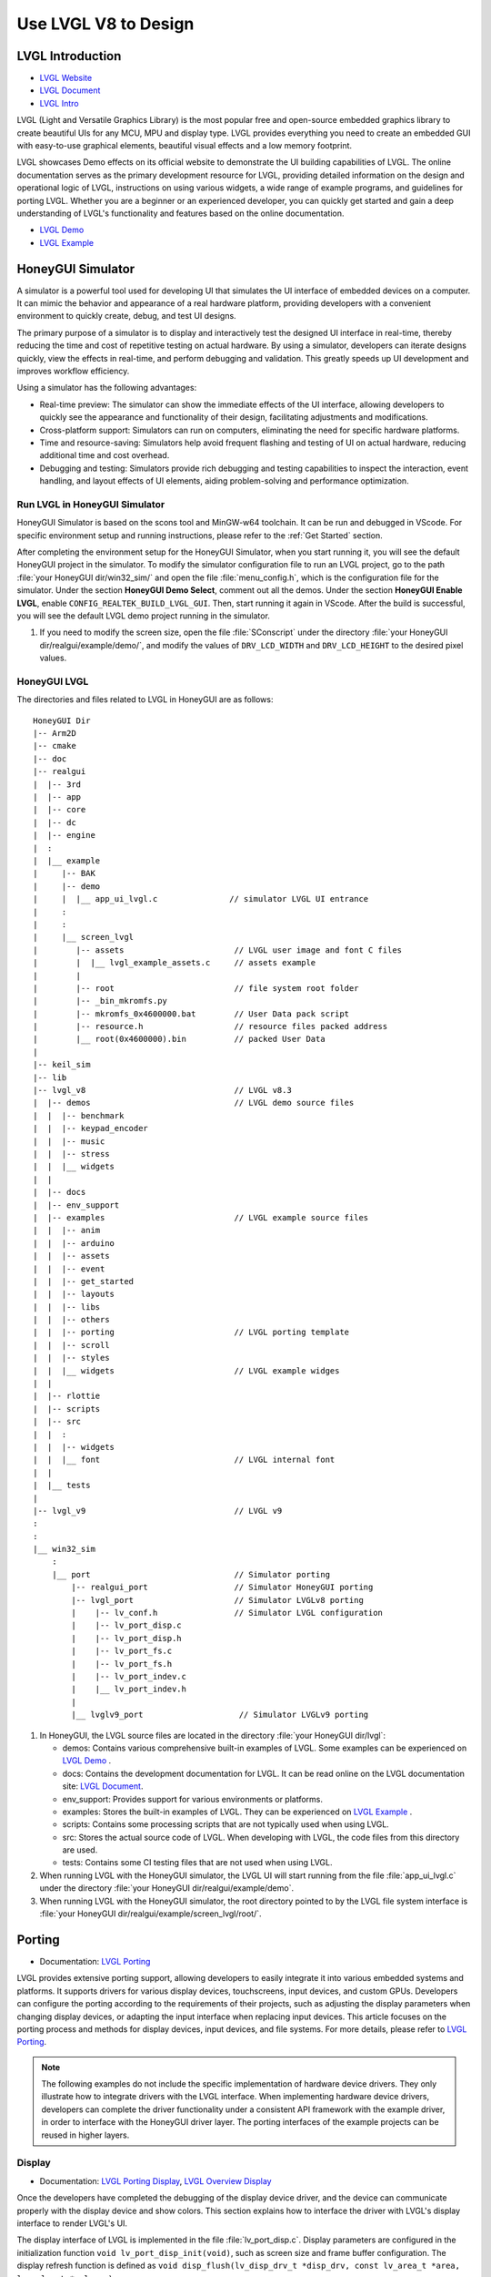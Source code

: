 ===============================
Use LVGL V8 to Design
===============================

LVGL Introduction
==========================
- `LVGL Website <https://lvgl.io/>`_
- `LVGL Document <https://docs.lvgl.io/8.3/intro/index.html>`_
- `LVGL Intro <https://docs.lvgl.io/8.3/intro/index.html>`_

LVGL (Light and Versatile Graphics Library) is the most popular free and open-source embedded graphics library to create beautiful UIs for any MCU, MPU and display type. LVGL  provides everything you need to create an embedded GUI with easy-to-use graphical elements, beautiful visual effects and a low memory footprint.

LVGL showcases Demo effects on its official website to demonstrate the UI building capabilities of LVGL. The online documentation serves as the primary development resource for LVGL, providing detailed information on the design and operational logic of LVGL, instructions on using various widgets, a wide range of example programs, and guidelines for porting LVGL. Whether you are a beginner or an experienced developer, you can quickly get started and gain a deep understanding of LVGL's functionality and features based on the online documentation.

- `LVGL Demo <https://lvgl.io/demos>`_
- `LVGL Example <https://docs.lvgl.io/8.3/examples.html>`_





HoneyGUI Simulator
==========================

A simulator is a powerful tool used for developing UI that simulates the UI interface of embedded devices on a computer. It can mimic the behavior and appearance of a real hardware platform, providing developers with a convenient environment to quickly create, debug, and test UI designs.

The primary purpose of a simulator is to display and interactively test the designed UI interface in real-time, thereby reducing the time and cost of repetitive testing on actual hardware. By using a simulator, developers can iterate designs quickly, view the effects in real-time, and perform debugging and validation. This greatly speeds up UI development and improves workflow efficiency.

Using a simulator has the following advantages:

- Real-time preview: The simulator can show the immediate effects of the UI interface, allowing developers to quickly see the appearance and functionality of their design, facilitating adjustments and modifications.

- Cross-platform support: Simulators can run on computers, eliminating the need for specific hardware platforms.

- Time and resource-saving: Simulators help avoid frequent flashing and testing of UI on actual hardware, reducing additional time and cost overhead.

- Debugging and testing: Simulators provide rich debugging and testing capabilities to inspect the interaction, event handling, and layout effects of UI elements, aiding problem-solving and performance optimization.


Run LVGL in HoneyGUI Simulator
--------------------------------
HoneyGUI Simulator is based on the scons tool and MinGW-w64 toolchain. It can be run and debugged in VScode. For specific environment setup and running instructions, please refer to the :ref:`Get Started` section.

After completing the environment setup for the HoneyGUI Simulator, when you start running it, you will see the default HoneyGUI project in the simulator. To modify the simulator configuration file to run an LVGL project, go to the path :file:`your HoneyGUI dir/win32_sim/` and open the file :file:`menu_config.h`, which is the configuration file for the simulator. Under the section **HoneyGUI Demo Select**, comment out all the demos. Under the section **HoneyGUI Enable LVGL**, enable ``CONFIG_REALTEK_BUILD_LVGL_GUI``. Then, start running it again in VScode. After the build is successful, you will see the default LVGL demo project running in the simulator.

.. image:: https://foruda.gitee.com/images/1729750006337280334/445a33a3_9218678.png
   :align: center
   :width: 800

1. If you need to modify the screen size, open the file :file:`SConscript` under the directory :file:`your HoneyGUI dir/realgui/example/demo/`, and modify the values of ``DRV_LCD_WIDTH`` and ``DRV_LCD_HEIGHT`` to the desired pixel values.

.. image:: https://foruda.gitee.com/images/1727161740835693997/89fd9c57_9218678.png
   :align: center
   :width: 400


HoneyGUI LVGL 
----------------
The directories and files related to LVGL in HoneyGUI are as follows:

::

    HoneyGUI Dir
    |-- Arm2D
    |-- cmake
    |-- doc
    |-- realgui
    |  |-- 3rd
    |  |-- app
    |  |-- core
    |  |-- dc
    |  |-- engine
    |  :
    |  |__ example
    |     |-- BAK
    |     |-- demo
    |     |  |__ app_ui_lvgl.c               // simulator LVGL UI entrance
    |     :
    |     :
    |     |__ screen_lvgl    
    |        |-- assets                       // LVGL user image and font C files    
    |        |  |__ lvgl_example_assets.c     // assets example                
    |        |
    |        |-- root                         // file system root folder
    |        |-- _bin_mkromfs.py
    |        |-- mkromfs_0x4600000.bat        // User Data pack script
    |        |-- resource.h                   // resource files packed address
    |        |__ root(0x4600000).bin          // packed User Data
    |
    |-- keil_sim
    |-- lib
    |-- lvgl_v8                               // LVGL v8.3
    |  |-- demos                              // LVGL demo source files
    |  |  |-- benchmark
    |  |  |-- keypad_encoder
    |  |  |-- music
    |  |  |-- stress
    |  |  |__ widgets
    |  |
    |  |-- docs
    |  |-- env_support
    |  |-- examples                           // LVGL example source files
    |  |  |-- anim
    |  |  |-- arduino
    |  |  |-- assets
    |  |  |-- event
    |  |  |-- get_started
    |  |  |-- layouts
    |  |  |-- libs
    |  |  |-- others
    |  |  |-- porting                         // LVGL porting template
    |  |  |-- scroll
    |  |  |-- styles
    |  |  |__ widgets                         // LVGL example widges 
    |  |
    |  |-- rlottie
    |  |-- scripts
    |  |-- src
    |  |  :
    |  |  |-- widgets 
    |  |  |__ font                            // LVGL internal font
    |  |
    |  |__ tests
    |
    |-- lvgl_v9                               // LVGL v9
    :
    :
    |__ win32_sim
        :
        |__ port                              // Simulator porting
            |-- realgui_port                  // Simulator HoneyGUI porting
            |-- lvgl_port                     // Simulator LVGLv8 porting 
            |    |-- lv_conf.h                // Simulator LVGL configuration
            |    |-- lv_port_disp.c                  
            |    |-- lv_port_disp.h
            |    |-- lv_port_fs.c
            |    |-- lv_port_fs.h
            |    |-- lv_port_indev.c
            |    |__ lv_port_indev.h                      
            |
            |__ lvglv9_port                    // Simulator LVGLv9 porting 




1. In HoneyGUI, the LVGL source files are located in the directory :file:`your HoneyGUI dir/lvgl`:

   - demos: Contains various comprehensive built-in examples of LVGL. Some examples can be experienced on  `LVGL Demo <https://lvgl.io/demos>`_ .

   - docs: Contains the development documentation for LVGL. It can be read online on the LVGL documentation site: `LVGL Document <https://docs.lvgl.io/8.3/intro/index.html>`_.

   - env_support: Provides support for various environments or platforms.

   - examples: Stores the built-in examples of LVGL. They can be experienced on `LVGL Example <https://docs.lvgl.io/8.3/examples.html>`_ .

   - scripts: Contains some processing scripts that are not typically used when using LVGL.

   - src: Stores the actual source code of LVGL. When developing with LVGL, the code files from this directory are used.

   - tests: Contains some CI testing files that are not used when using LVGL.

2. When running LVGL with the HoneyGUI simulator, the LVGL UI will start running from the file :file:`app_ui_lvgl.c` under the directory :file:`your HoneyGUI dir/realgui/example/demo`.

3. When running LVGL with the HoneyGUI simulator, the root directory pointed to by the LVGL file system interface is :file:`your HoneyGUI dir/realgui/example/screen_lvgl/root/`.


Porting
==========================
- Documentation: `LVGL Porting <https://docs.lvgl.io/8.3/porting/index.html>`_

LVGL provides extensive porting support, allowing developers to easily integrate it into various embedded systems and platforms. It supports drivers for various display devices, touchscreens, input devices, and custom GPUs. Developers can configure the porting according to the requirements of their projects, such as adjusting the display parameters when changing display devices, or adapting the input interface when replacing input devices. This article focuses on the porting process and methods for display devices, input devices, and file systems. For more details, please refer to `LVGL Porting <https://docs.lvgl.io/8.3/porting/index.html>`_.

.. note:: 
    The following examples do not include the specific implementation of hardware device drivers. They only illustrate how to integrate drivers with the LVGL interface. When implementing hardware device drivers, developers can complete the driver functionality under a consistent API framework with the example driver, in order to interface with the HoneyGUI driver layer. The porting interfaces of the example projects can be reused in higher layers.

Display
----------------
- Documentation:  `LVGL Porting Display <https://docs.lvgl.io/8.3/porting/display.html>`_, `LVGL Overview Display <https://docs.lvgl.io/8.3/overview/display.html>`_

Once the developers have completed the debugging of the display device driver, and the device can communicate properly with the display device and show colors. This section explains how to interface the driver with LVGL's display interface to render LVGL's UI.

The display interface of LVGL is implemented in the file :file:`lv_port_disp.c`. Display parameters are configured in the initialization function ``void lv_port_disp_init(void)``, such as screen size and frame buffer configuration. The display refresh function is defined as ``void disp_flush(lv_disp_drv_t *disp_drv, const lv_area_t *area, lv_color_t *color_p)``.

The file :file:`lv_port_disp.c` has been configured with different rendering and screen-pushing methods for reference. Configure ``DISPLAY_FLUSH_TYPE`` to switch modes, where ``RAMLESS_XXX`` is suitable for display ICs without RAM, ``RAM_XXX`` is suitable for display ICs with RAM, ``XXX_FULL_SCREEN_XXX`` indicates pushing the entire screen each time, and ``XXX_TWO_SEC`` indicates rendering only the changed display content, with the unit being the size of two buffers. The pixel height of the buffer is defined by ``SECTION_HEIGHT``.

For detailed display device porting methods and considerations, please refer to the documentation `LVGL Porting Display <https://docs.lvgl.io/8.3/porting/display.html>`_. The following code snippet demonstrates porting a display IC without RAM:

- When using a display IC without RAM, a frame buffer that covers the entire screen size needs to be allocated. Therefore, two frame buffers with a size equal to the screen size are allocated on the PSRAM for display. The macro definitions for display parameters are defined in the file :file:`lv_conf.h`.
- If the display IC used has RAM, the size of the frame buffer does not need to be the same as the screen size. Due to different screen update methods, the ``LVGL_USE_EDPI`` in :file:`lv_port_disp.c` needs to be configured as not enabled (0) to switch the ``disp_flush`` function for screen update adaptation.

.. code-block:: c

    // flush func 1
    #define RAMLESS_TWO_FULL_SCREEN         0  // double buffer, full refresh

    // flush func 2
    #define RAM_TWO_FULL_SCREEN_NO_SEC      1  // double buffer, full refresh
    #define RAM_ONE_FULL_SCREEN_TWO_SEC     2  // two buffer
    #define RAM_DIRECT_TWO_SEC              3  // two buffer


    // two buffer: section height
    #define SECTION_HEIGHT                  40


    #define DISPLAY_FLUSH_TYPE              RAMLESS_TWO_FULL_SCREEN

    #if (DISPLAY_FLUSH_TYPE == RAMLESS_TWO_FULL_SCREEN)
    #define LVGL_USE_EDPI       1
    #else
    #define LVGL_USE_EDPI       0
    #endif


    // frame buffer config 
    #define LV_PORT_BUF1        (uint32_t)0x08000000   // address in PSRAM
    #define LV_PORT_BUF2        (uint32_t)(0x08000000 + MY_DISP_HOR_RES * MY_DISP_VER_RES * LV_COLOR_DEPTH / 8)

    void lv_port_disp_init(void)
    {
        /*-------------------------
        * Initialize your display
        * -----------------------*/
        disp_init();

        /*-----------------------------------
        * Register the display in LVGL
        *----------------------------------*/

        static lv_disp_drv_t disp_drv;                  /*Descriptor of a display driver*/
        lv_disp_drv_init(&disp_drv);                    /*Basic initialization*/

        /*Set up the functions to access to your display*/

        /*Set the resolution of the display*/
        disp_drv.hor_res = MY_DISP_HOR_RES;
        disp_drv.ver_res = MY_DISP_VER_RES;

        /*Used to copy the buffer's content to the display*/
        disp_drv.flush_cb = disp_flush;

        /*-----------------------------
        * Create a buffer for drawing
        *----------------------------*/

        /**
        * LVGL requires a buffer where it internally draws the widgets.
        * Later this buffer will passed to your display driver's `flush_cb` to copy its content to your display.
        * The buffer has to be greater than 1 display row
        *
        * There are 3 buffering configurations:
        * 1. Create ONE buffer:
        *      LVGL will draw the display's content here and writes it to your display
        *
        * 2. Create TWO buffer:
        *      LVGL will draw the display's content to a buffer and writes it your display.
        *      You should use DMA to write the buffer's content to the display.
        *      It will enable LVGL to draw the next part of the screen to the other buffer while
        *      the data is being sent form the first buffer. It makes rendering and flushing parallel.
        *
        * 3. Double buffering
        *      Set 2 screens sized buffers and set disp_drv.full_refresh = 1.
        *      This way LVGL will always provide the whole rendered screen in `flush_cb`
        *      and you only need to change the frame buffer's address.
        */
    #if (DISPLAY_FLUSH_TYPE == RAMLESS_TWO_FULL_SCREEN || DISPLAY_FLUSH_TYPE == RAM_TWO_FULL_SCREEN_NO_SEC)
        static lv_disp_draw_buf_t draw_buf_dsc_3;
        lv_color_t *buf_3_1 = (lv_color_t *)LV_PORT_BUF1;           /*A screen sized buffer*/
        lv_color_t *buf_3_2 = (lv_color_t *)LV_PORT_BUF2;           /*Another screen sized buffer*/
        lv_disp_draw_buf_init(&draw_buf_dsc_3, buf_3_1, buf_3_2,
                            MY_DISP_VER_RES * MY_DISP_HOR_RES);   /*Initialize the display buffer*/

        /*Set a display buffer*/
        disp_drv.draw_buf = &draw_buf_dsc_3;

        /*Required for Example 3)*/
        disp_drv.full_refresh = 1;

    #elif (DISPLAY_FLUSH_TYPE == RAM_DIRECT_TWO_SEC || DISPLAY_FLUSH_TYPE == RAM_ONE_FULL_SCREEN_TWO_SEC)
    #if 1
        static uint8_t __attribute__((aligned(4))) disp_buff1[MY_DISP_HOR_RES * SECTION_HEIGHT *
                                                                            LV_COLOR_DEPTH / 8];
        static uint8_t __attribute__((aligned(4))) disp_buff2[MY_DISP_HOR_RES * SECTION_HEIGHT *
                                                                            LV_COLOR_DEPTH / 8];
    #else
        uint8_t *disp_buff1 = lv_mem_alloc(MY_DISP_HOR_RES * SECTION_HEIGHT * LV_COLOR_DEPTH / 8);
        uint8_t *disp_buff2 = lv_mem_alloc(MY_DISP_HOR_RES * SECTION_HEIGHT * LV_COLOR_DEPTH / 8);
    #endif
        static lv_disp_draw_buf_t draw_buf_dsc_2;
        lv_color_t *buf_2_1 = (lv_color_t *)disp_buff1;
        lv_color_t *buf_2_2 = (lv_color_t *)disp_buff2;

        if (!buf_2_1 || !buf_2_2)
        {
            DBG_DIRECT("LVGL frame buffer is NULL");
            while (1);
        }
        lv_disp_draw_buf_init(&draw_buf_dsc_2, buf_2_1, buf_2_2,
                            MY_DISP_HOR_RES * SECTION_HEIGHT);   /*Initialize the display buffer*/

        /*Set a display buffer*/
        disp_drv.draw_buf = &draw_buf_dsc_2;

        /*Required for Example 2)*/
        disp_drv.full_refresh = 0;

        // disp_drv.rounder_cb = rounder_cb;

    #endif

        /*Finally register the driver*/
        lv_disp_drv_register(&disp_drv);
    }



Input Device
-----------------------------

- Documentation: `LVGL Porting Input Devices <https://docs.lvgl.io/8.3/porting/indev.html>`_

Once the developers have completed the debugging of the input device driver, and the device can communicate properly with the input device. This section explains how to interface the driver with LVGL's input interface to interact with LVGL's UI.

The input interface of LVGL is implemented in the file :file:`lv_port_indev.c`. Input device parameters are configured in the initialization function ``void lv_port_indev_init(void)``, including selecting the device type, etc. The input data acquisition function is configured in the function pointer ``indev_drv.read_cb``, which depends on the type of input device and is integrated in :file:`lv_port_indev.c`.

For detailed input device porting methods and considerations, please refer to the documentation `LVGL Porting Input Devices <https://docs.lvgl.io/8.3/porting/indev.html>`_. The following code snippet demonstrates porting a touch IC:

- In the initialization function ``void lv_port_indev_init(void)``, select and register the corresponding type of input device. For example, for a touchpad device, select **Touchpad**.

- LVGL will retrieve the input data through the function pointer ``indev_drv.read_cb``. Developers need to provide the input data in the function it points to. For a touch screen device, it would be the function ``void touchpad_read(lv_indev_drv_t *indev_drv, lv_indev_data_t *data)``. For a touch screen input device, you only need to provide the coordinates of the touch point and the touch state.

.. code-block:: c

    void lv_port_indev_init(void)
    {
        /**
        * Here you will find example implementation of input devices supported by LittelvGL:
        *  - Touchpad
        *  - Mouse (with cursor support)
        *  - Keypad (supports GUI usage only with key)
        *  - Encoder (supports GUI usage only with: left, right, push)
        *  - Button (external buttons to press points on the screen)
        *
        *  The `..._read()` function are only examples.
        *  You should shape them according to your hardware
        */

        static lv_indev_drv_t indev_drv;

        /*------------------
        * Touchpad
        * -----------------*/

        /*Initialize your touchpad if you have*/
        touchpad_init();

        /*Register a touchpad input device*/
        lv_indev_drv_init(&indev_drv);
        indev_drv.type = LV_INDEV_TYPE_POINTER;
        indev_drv.read_cb = touchpad_read;
        indev_touchpad = lv_indev_drv_register(&indev_drv);
    }


    /*------------------
    * Touchpad
    * -----------------*/

    static uint16_t touch_x = 0;
    static uint16_t touch_y = 0;
    static bool touch_pressing = 0;


    /*Initialize your touchpad*/
    static void touchpad_init(void)
    {
        /*Your code comes here*/
    }

    /*Will be called by the library to read the touchpad*/
    static void touchpad_read(lv_indev_drv_t *indev_drv, lv_indev_data_t *data)
    {
        static lv_coord_t last_x = 0;
        static lv_coord_t last_y = 0;

        /* rt touch read port */
        if (drv_touch_read(&touch_x, &touch_y, &touch_pressing) == false)
        {
            return;
        }

        /*Save the pressed coordinates and the state*/
        if (touchpad_is_pressed())
        {
            touchpad_get_xy(&last_x, &last_y);
            data->state = LV_INDEV_STATE_PR;
        }
        else
        {
            data->state = LV_INDEV_STATE_REL;
        }

        /*Set the last pressed coordinates*/
        data->point.x = last_x;
        data->point.y = last_y;
    }
    /*Return true is the touchpad is pressed*/
    // static lv_coord_t touch_x;
    // static lv_coord_t touch_y;
    static bool touchpad_is_pressed(void)
    {
        /*Your code comes here*/
        return touch_pressing;

    }

    /*Get the x and y coordinates if the touchpad is pressed*/
    static void touchpad_get_xy(lv_coord_t *x, lv_coord_t *y)
    {
        /*Your code comes here*/
        (*x) = touch_x;
        (*y) = touch_y;
    }





File System
----------------------------
- Documentation: `LVGL Overview File System <https://docs.lvgl.io/8.3/overview/file-system.html>`_

Using a file system to manage storage media makes data more organized and easier to maintain. It can improve compatibility and cross-platform support for external storage devices. Through the file system interface, developers can easily manipulate file data, making it more flexible and efficient. Integrating the file system with LVGL allows resource data to be stored separately from project code, reducing compilation time, improving development efficiency, and enhancing the flexibility of UI design.

The file system interface of LVGL is implemented in the file :file:`lv_port_fs.c`. The file system is configured in the initialization function ``void lv_port_fs_init(void)``, which includes initializing the file system and mounting drive letters. Developers need to integrate the interfaces of various file system functions into the corresponding LVGL fs porting functions, ensuring that the input and output data formats are consistent with the interface definitions.

For detailed file system porting methods and considerations, please refer to the documentation `LVGL Overview File System <https://docs.lvgl.io/8.3/overview/file-system.html>`_. The following example demonstrates the porting of **ROMFS**. 

.. note::
  ROMFS is a read-only file system, thus it does not support file writing.


.. code-block:: c

    #include "romfs.h"

    /**********************
    *      MACROS
    **********************/
    #define ROMFS_ADDR 0x04600000
    /**********************
    *   GLOBAL FUNCTIONS
    **********************/

    void lv_port_fs_init(void)
    {
        /*----------------------------------------------------
        * Initialize your storage device and File System
        * -------------------------------------------------*/
        fs_init();

        /*---------------------------------------------------
        * Register the file system interface in LVGL
        *--------------------------------------------------*/

        /*Add a simple drive to open images*/
        static lv_fs_drv_t fs_drv;
        lv_fs_drv_init(&fs_drv);

        /*Set up fields...*/
        fs_drv.letter = 'F';
        fs_drv.open_cb = fs_open;
        fs_drv.close_cb = fs_close;
        fs_drv.read_cb = fs_read;
        fs_drv.write_cb = fs_write;
        fs_drv.seek_cb = fs_seek;
        fs_drv.tell_cb = fs_tell;

        fs_drv.dir_close_cb = fs_dir_close;
        fs_drv.dir_open_cb = fs_dir_open;
        fs_drv.dir_read_cb = fs_dir_read;

        lv_fs_drv_register(&fs_drv);
    }

    /**********************
    *   STATIC FUNCTIONS
    **********************/

    /*Initialize your Storage device and File system.*/
    static void fs_init(void)
    {
        /*E.g. for FatFS initialize the SD card and FatFS itself*/

        /*You code here*/
        romfs_mount((void *)ROMFS_ADDR);
    }

    /**
    * Open a file
    * @param drv       pointer to a driver where this function belongs
    * @param path      path to the file beginning with the driver letter (e.g. S:/folder/file.txt)
    * @param mode      read: FS_MODE_RD, write: FS_MODE_WR, both: FS_MODE_RD | FS_MODE_WR
    * @return          a file descriptor or NULL on error
    */
    static void *fs_open(lv_fs_drv_t *drv, const char *path, lv_fs_mode_t mode)
    {
        lv_fs_res_t res = LV_FS_RES_NOT_IMP;

        void *f = NULL;

        if (mode == LV_FS_MODE_WR)
        {
            /*Open a file for write*/
            f = NULL;         /*Add your code here*/
        }
        else if (mode == LV_FS_MODE_RD)
        {
            /*Open a file for read*/
            const char *filePath = path;
            f = (void *)open(filePath, O_RDONLY);        /*Add your code here*/
        }
        else if (mode == (LV_FS_MODE_WR | LV_FS_MODE_RD))
        {
            /*Open a file for read and write*/
            f = NULL;         /*Add your code here*/
        }

        return f;
    }

    /**
    * Close an opened file
    * @param drv       pointer to a driver where this function belongs
    * @param file_p    pointer to a file_t variable. (opened with fs_open)
    * @return          LV_FS_RES_OK: no error or  any error from @lv_fs_res_t enum
    */
    static lv_fs_res_t fs_close(lv_fs_drv_t *drv, void *file_p)
    {
        lv_fs_res_t res = LV_FS_RES_NOT_IMP;

        /*Add your code here*/
        res = close((int)file_p);
        return res;
    }

    /**
    * Read data from an opened file
    * @param drv       pointer to a driver where this function belongs
    * @param file_p    pointer to a file_t variable.
    * @param buf       pointer to a memory block where to store the read data
    * @param btr       number of Bytes To Read
    * @param br        the real number of read bytes (Byte Read)
    * @return          LV_FS_RES_OK: no error or  any error from @lv_fs_res_t enum
    */
    static lv_fs_res_t fs_read(lv_fs_drv_t *drv, void *file_p, void *buf, uint32_t btr, uint32_t *br)
    {
        lv_fs_res_t res = LV_FS_RES_OK;

        /*Add your code here*/
        *br = read((int)file_p, buf, btr);
        return res;
    }



ROMFS File System Image
~~~~~~~~~~~~~~~~~~~~~~~~~

HoneyGUI provides support for packaging `ROMFS` file system images:

1. The working directory is :file:`your HoneyGUI dir/realgui/example/screen_lvgl/`. The packaging process requires Python environment support. The external file resources used in the project need to be packaged as a file system image and downloaded as :guilabel:`User Data`.

2. Open the working directory and place the files to be packaged in the :file:`root/` folder. Double-click the :file:`mkromfs_0x4600000.bat` script to generate the file system image :file:`root(0x4600000).bin` and the resource mapping address :file:`resource.h`. The default :guilabel:`base address` of the files is `0x4600000`. :file:`resource.h` records the mapping address of the packaged files. Since `ROMFS` supports direct access using physical addresses, developers can access the resource files directly through the mapping address.

3. Use the :guilabel:`User Data` feature of the MP Tool to download and burn the file system image to flash. The burn address should match the :guilabel:`base address`. If you need to modify the :guilabel:`base address`, you can modify the **'--addr <number>'** parameter in the :file:`mkromfs_0x4600000.bat` script. For example, the following example changes the :guilabel:`base address` from `0x4600000` to `0x4000000`.

.. code-block:: console

    # before - base address: 0x4600000, image: root(0x4600000).bin
    python _bin_mkromfs.py --binary --addr 0x4600000 root root(0x4600000).bin


    # after  - base address: 0x4000000, image: root(0x4000000).bin
    python _bin_mkromfs.py --binary --addr 0x4000000 root root(0x4000000).bin


.. note::
    1. This packaging tool is only applicable for creating filesystem images of ROMFS.
    2. The packaging process is not a simple concatenation of files; it also records the directory information and file details of the filesystem.



LittleFS File System Image
~~~~~~~~~~~~~~~~~~~~~~~~~~~~

The LittleFS file system supports read and write operations and features power-loss protection. HoneyGUI provides packaging support for LittleFS file system images:

1. The working directory is :file:`your HoneyGUI dir/realgui/example/screen_lvgl/root_lfs`. External file resources used by the project will be packaged into a file system image and ultimately downloaded as :guilabel:`User Data`.
2. Open the working directory and place the files you need to package under the :file:`root/` folder. Double-click the script :file:`mklittlefs_img.bat` to generate the file system image :file:`root.bin`.
3. Use the :guilabel:`User Data` function in MP Tool to download and write the file system image to flash. To change the size of the file system, modify the **'-s <number>'** parameter in the script :file:`mklittlefs_img.bat`. When using interfaces from :file:`rtk_fs.c` for file operations, ensure that ``RTK_FS_MNT_ADDR`` matches the write address, and ``MAX_LFS_SIZE`` matches the file system size.
4. If you need to unpack a file system image, double-click the script :file:`unpack_littlefs_img.bat` to unpack :file:`root.bin` into the :file:`root_up/` folder.


.. code-block:: console

    # pack image:
    # -c <pack_dir>,  --create <pack_dir>
    # create littlefs image from a directory
    #
    # -b <number>,  --block <number>
    # fs block size, in bytes
    #
    # -p <number>,  --page <number>
    # fs page size, in bytes
    # 
    # -s <number>,  --size <number>
    # fs image size, in bytes

    mklittlefs.exe -c root/  root.bin  -b 4096  -s 512000 -p 16


    # unpack image:
    # -l,  --list
    # list files in littlefs image
    #
    # -u <dest_dir>,  --unpack <dest_dir>
    # unpack littlefs image to a directory

    mklittlefs.exe root.bin  -l
    mklittlefs.exe root.bin  -u root_up/

.. note::
    1. This packaging tool is only applicable for creating filesystem images of LittleFS.



LVGL Benchmark
==========================

LVGL Benchmark is a performance testing tool designed to evaluate the graphical display performance of the LVGL library in various hardware and software environments. By running the Benchmark, users can obtain data on frame rate, rendering speed, and memory usage, helping to optimize display configurations and debug performance issues. The Benchmark includes various test scenarios such as graphical drawing, animations, and text rendering, each simulating common operations in real applications. Users can use these tests to compare the performance of different configurations and platforms, enabling targeted optimization adjustments.
The official documentation for the LVGL benchmark test is located at :file:`your HoneyGUI dir/lvgl/demos/benchmark/README.md`.

Benchmark for Reference
-----------------------------

.. csv-table:: Benchmark Result
  :header: Chip Model, CPU CLK, Accelerator, Display Size, Buffering Configurations, Result
  :align: center
  
  RTL8762E, 40MHz, SW, 240*280, Double buffing, Weighted FPS:15; Opa. speed: 100%
  RTL8762E, 40MHz, SW, 80*160,  Double buffing, Weighted FPS:34; Opa. speed: 95%
  RTL8762D, 90MHz, SW, 240*280, Double buffing, Weighted FPS:161; Opa. speed: 77%
  RTL8762D, 90MHz, SW, 80*160, Double buffing, Weighted FPS:337; Opa. speed: 95%
  RTL8772G, 125MHz, PPE1.0, 480*480, Two buffer, Weighted FPS:20; Opa. speed: 100%
  RTL8772G, 125MHz, PPE1.0, 240*280, Double buffing, Weighted FPS:721; Opa. speed: 77%
  RTL8773E, 100MHz, PPE2.0, 390*450, Double buffing, Weighted FPS:159; Opa. speed: 86%

.. csv-table:: Render acceleration on different platforms
  :header: Chip Model, CPU CLK, Hardware Accelerator, Image Rendering, Image Transparency, Image Scaling, Image Rotation, Rounded Rectangle, Rectangle Filling, RLE Decoding, Characters, Lines
  :align: center
  
  RTL8772G, 125MHz, PPE1.0, HW, HW, HW, SW, SW+HW, HW, HW, SW, SW
  RTL8773E, 100MHz, PPE2.0, HW, HW, HW, HW, SW+HW, HW, HW, SW, SW




.. note::
  1. Effects involving LVGL Mask require SW processing.
  2. RTL8772G supports the Helium hardware accelerator.



Start with Demo
==========================
- `LVGL Demo <https://lvgl.io/demos>`_
- `LVGL Example <https://docs.lvgl.io/8.3/examples.html>`_

It is recommended for developers to read and understand the `LVGL Overview <https://docs.lvgl.io/8.3/overview/index.html>`_ and `LVGL Widgets - Base Object <https://docs.lvgl.io/8.3/widgets/obj.html>`_ sections before starting development. This will help them grasp the design concepts and logic of LVGL.

LVGL provides a rich set of demos and examples to help developers understand and familiarize themselves with the usage of various widgets and features.

- The `LVGL Demo <https://lvgl.io/demos>`_ showcases comprehensive demos with their source code stored in the directory :file:`your HoneyGUI dir/lvgl/src/demo`. Developers can directly invoke the corresponding ``lv_demo_xxx()`` function to explore and understand them.

- The online documentation `LVGL Example <https://docs.lvgl.io/8.3/examples.html>`_ demonstrates the running effects of various examples, with their source code stored in the directory :file:`your HoneyGUI dir/lvgl/src/example`. Developers can directly call the corresponding ``lv_example_xxx()`` function to familiarize themselves with widgets and understand their features.

Resource Converter
==========================
To use images and fonts in LVGL, they need to be converted to formats that LVGL can recognize using specific tools. LVGL supports converting resources to C array format and bin binary file format. 

In the C array format, the resources will be included in the compilation process. They will be compiled every time the program logic changes, and the size of the resources will be included in the APP image. 

In the bin binary file format, the resources are not included in the compilation. They are stored separately and require a file system or other means to access them. An example :file:`lvgl_example_assets.c` is provided in the path :file:`your HoneyGUI dir/realgui/example/screen_lvgl/assets/` to demonstrate how to configure resources of different formats for the widgets.

Image Converter
-----------------------------


LVGL Image Converter
~~~~~~~~~~~~~~~~~~~~~~~

- Online conversion tool: `LVGL Image Converter <https://lvgl.io/tools/imageconverter>`_
- Documentation: `LVGL Overview Images <https://docs.lvgl.io/8.3/overview/image.html>`_

Please refer to the following steps for usage in `LVGL Overview Images - Online Converter <https://docs.lvgl.io/8.3/overview/image.html#online-converter>`_:

1. Select the LVGL version.
2. Choose the image file.
3. Select the color format for the output file. 

   For color format details, please refer to  `LVGL Overview Images - Color Format <https://docs.lvgl.io/8.3/overview/image.html#color-formats>`_.
4. Choose the type of output image (C array/binary file).
5. Click :guilabel:`Convert` to obtain the output file.


The `LVGL Overview Images <https://docs.lvgl.io/8.3/overview/image.html>`_ document provides detailed instructions on how to use image resources and the image conversion tool in LVGL, along with simple usage examples. To automatically build image resources generated as C arrays, place them under the directory :file:`your HoneyGUI dir/realgui/example/screen_lvgl/assets/` directory.

It's worth mentioning that when using the bin file as an image resource, the data in the bin file follows the format of ``4 Byte header + data``. The ``lv_img_header_t`` contains information such as ``color format``, ``width``, and ``height``. To construct a complete ``lv_img_dsc_t`` to describe the image, you can calculate the ``data_size`` using the information from the `:`lv_img_header_t``.

.. code-block:: c

    typedef struct {

        uint32_t cf : 5;          /*Color format: See `lv_img_color_format_t`*/
        uint32_t always_zero : 3; /*It the upper bits of the first byte. Always zero to look like a
                                    non-printable character*/

        uint32_t reserved : 2; /*Reserved to be used later*/

        uint32_t w : 11; /*Width of the image map*/
        uint32_t h : 11; /*Height of the image map*/
    } lv_img_header_t;

    /** Image header it is compatible with
    * the result from image converter utility*/
    typedef struct {
        lv_img_header_t header; /**< A header describing the basics of the image*/
        uint32_t data_size;     /**< Size of the image in bytes*/
        const uint8_t * data;   /**< Pointer to the data of the image*/
    } lv_img_dsc_t;


HoneyGUI Image Convert Tool
~~~~~~~~~~~~~~~~~~~~~~~~~~~~~~~~~
- Download link for the conversion tool: `HoneyGUI Image Convert Tool <https://docs.realmcu.com/HoneyGUI/cn/latest/tool/index.html>`_
- Documentation: `HoneyGUI Image Convert Tool - Doc <https://docs.realmcu.com/HoneyGUI/cn/latest/tool/Resource/image.html>`_

When further compression of image resource space is needed, the HoneyGUI Image Convert Tool supports compressing and converting images. The IC supports both software and hardware decoding. The HoneyGUI Image Convert Tool uses RLE (Run-length Encoding) compression, a simple lossless algorithm that reduces storage space by encoding consecutive repeated pixel values and the number of repetitions. It has low computational complexity and high compression rates, making it ideal for compressing GUI resources.

Compressing Images
^^^^^^^^^^^^^^^^^^^^^^
Users can utilize the HoneyGUI Image Convert Tool to convert image resources into RLE-compressed binary file format. For detailed usage steps, please refer to  `HoneyGUI Image Converter - Doc <https://docs.realmcu.com/HoneyGUI/cn/latest/tool/Resource/image.html>`_:

1. Select the image file to be compressed (supports PNG, JPEG, etc.)
2. Configure the image conversion parameters: enable :guilabel:`Compress`, choose :guilabel:`Compress Mode` as :guilabel:`RLE`, enable :guilabel:`Color Head`, and select :guilabel:`Color Space` as needed
3. Click to :guilabel:`Convert` and generate a compressed binary file

Importing into LVGL
^^^^^^^^^^^^^^^^^^^^^^^^^^

The binary files generated by the HoneyGUI Image Convert Tool can be imported into LVGL for use:

1. If importing as a file

 **Note**: Modify the file extension to **.rle**, then place it into the file system at :file:`your HoneyGUI dir/realgui/example/screen_lvgl/root`

   .. code-block:: c

    // file: lvgl_example_assets.c
    void load_img_rle_file(void)
    {
        lv_obj_t *icon = lv_img_create(lv_scr_act());
        lv_img_set_src(icon, "F:/logo_lvgl.rle");
        lv_obj_set_pos(icon, 0, 0);
    }


 **Note**: When using RLE + ROMFS, the decoder will directly retrieve images from the file system, i.e. FLASH, without additional caching. For situations that require caching processing, please read file from filesystem to memory, and use it as a array.

2. If imported as a C array format

 - a. Open the LVGL image conversion tool and upload the compressed file to be converted, please refer to `LVGL Image Converter`_.

 - b. In the :guilabel:`Color format` option, be sure to select **CF_RAW**

 - c. Export the converted image file as a C file, for example, :file:`logo_lvgl_rle.c`

  **Note1: The storage path of the converted file:** Place the converted C file in the following reference path: :file:`your HoneyGUI dir/realgui/example/screen_lvgl/assets` 

  **Note2: Modify the color format (cf) in the image descriptor:** The exported C file, for example :file:`logo_lvgl_rle.c`, needs to be modified to ensure ``LV_IMG_CF_RAW``:
    
    .. code-block:: c

        // file:logo_lvgl_rle.c
        const lv_img_dsc_t logo_lvgl_rle = {
            .header.cf = LV_IMG_CF_RAW,
            .header.always_zero = 0,
            .header.reserved = 0,
            .header.w = 0,
            .header.h = 0,
            .data_size = 1889,
            .data = logo_lvgl_rle_map,
        };


 - d. Include the generated C file in your project and create the image object:

    .. code-block:: c

        // file:lvgl_example_assets.c
        void load_img_rle_c_file(void)
        {
            LV_IMG_DECLARE(logo_lvgl_rle);
            lv_obj_t *icon = lv_img_create(lv_scr_act());
            lv_img_set_src(icon, &logo_lvgl_rle);
            lv_obj_set_pos(icon, 0, 0);
        }


3. If importing as a file, accessing image resources using file addresses

 - a. Construct the LVGL image header ``lv_img_dsc_t``, for example:

    .. code-block:: c

        // file: lvgl_example_assets.c
        #include "resource.h" 

        const lv_img_dsc_t lvgl_test_img_rle = {
            .header.cf = LV_IMG_CF_RAW, 
            .header.always_zero = 0,
            .header.reserved = 0,
            .header.w = 0,
            .header.h = 0,
            .data_size = 0,
            .data = LOGO_LVGL_RLE,
        };


 **Note: Set the color format in the image descriptor to cf = LV_IMG_CF_RAW**
 
 - b. Access the image resources and create the widget:

    .. code-block:: c

        // file: lvgl_example_assets.c
        void load_img_rle_dataAddr_file(void)
        {
            lv_obj_t *icon = lv_img_create(lv_scr_act());
            lv_img_set_src(icon, &lvgl_test_img_rle);
            lv_obj_set_pos(icon, 0, 0);
        }


Enabling RLE Decoder in LVGL
^^^^^^^^^^^^^^^^^^^^^^^^^^^^^^^
To decode RLE compressed image resources in LVGL, you need to enable the RLE decoder and allocate cache space for it.

1. Enable the RLE decoder: in the configuration file :file:`lv_conf.h`, locate the ``LV_USE_RTK_IDU`` macro definition and  set it to enable (1)

2. Allocate decoding cache: Configure the following parameters in the :file:`lv_conf.h` file:

- ``LV_SSRAM_START``: The starting address of the cache

- ``LV_SSRAM_SIZE``: Cache space size, ensuring that this size is sufficient to accommodate the decoding data of the largest entire image used


.. code-block:: c

    // file: lv_conf.h

    /*RTK_IDU decoder library*/
    #define LV_USE_RTK_IDU 1

    #ifdef LV_USE_RTK_IDU
    #define LV_MEM_PSRAM_ADR    0x08000000
    #define LV_PSRAM_SIZE       (MY_DISP_HOR_RES * MY_DISP_VER_RES * 4)
    #define LV_PSRAM_START      (LV_MEM_PSRAM_ADR + 2 * MY_DISP_HOR_RES * MY_DISP_VER_RES * LV_COLOR_DEPTH / 8)
    #ifndef LV_MEM_ADR
    #define LV_MEM_ADR LV_PSRAM_START
    #endif
    #endif


.. note::
   When using the RLE decoder along with ROMFS, the decoder will directly obtain images from the file system, i.e., FLASH, without additional caching.

Font Converter
---------------------
- Online conversion tool: `LVGL Font Converter <https://lvgl.io/tools/fontconverter>`_
- Documentation: `LVGL Overview Fonts <https://docs.lvgl.io/8.3/overview/font.html>`_

Please refer to the following steps for usage in `LVGL Overview Font - Add a New Font <https://docs.lvgl.io/8.3/overview/font.html#add-a-new-font>`_ :

1. Set the name of the output font.
2. Set the height of the font in pixels.
3. Set the bpp (bits per pixel) of the font. 
   
   It represents how many bits are used to describe each pixel. Higher values result in better anti-aliasing and smoother edges, but larger font file size.
4. Choose the type of output font (C array/bin file).
5. Select the font file (TTF/WOFF).
6. Set the Unicode range of characters to convert, or directly list the characters that need to be converted.

The `LVGL Overview Fonts <https://docs.lvgl.io/8.3/overview/font.html>`_ document provides detailed instructions on how to use font resources and the font conversion tool in LVGL, along with simple usage examples. In the example, ``lv_example_label_3()`` demonstrates how to configure a specific font for a label widget. To automatically build font resources generated as C arrays, place them under the directory :file:`your HoneyGUI dir/realgui/example/screen_lvgl/assets/` directory.

LVGL provides built-in fonts, which are saved as arrays in the directory :file:`your HoneyGUI dir/lvgl/src/font/`. Each font file specifies the included characters at the beginning of the file. The built-in fonts include a Chinese font, :file:`lv_font_simsun_16_cjk.c`, which is a CJK (Chinese, Japanese, and Korean) 16px font, but it is a single font size with a limited character set.

Development Resources
==========================

Online Doucument
------------------
- `LVGL Document <https://docs.lvgl.io/8.3/intro/index.html>`_

The `LVGL Document <https://docs.lvgl.io/8.3/intro/index.html>`_ provides comprehensive technical documentation and tutorials to help developers better understand and use the LVGL graphics library. The documentation includes the following:

- Overview and features: The documentation introduces the basic concepts and features of LVGL, including graphical objects, screen management, event handling, theme styles, and more. Users can read the documentation to understand the core functionality and advantages of LVGL.

- Application development guide: The documentation provides detailed application development guides, including how to initialize and configure LVGL, how to create and manage graphical objects, how to handle user input and events, and how to add themes and styles. These guides can help users quickly get started with LVGL and develop their own applications.

- API documentation: The documentation provides a comprehensive list of LVGL's API interfaces and functions, along with their parameters and usage. Users can consult the API documentation to understand the specific functions and usage of individual functions and interfaces, enabling more advanced customization and extension.

- Example code: The documentation provides numerous example codes covering common application scenarios and functionalities. Users can leverage these example codes to accelerate development and quickly implement specific functionality requirements.

Using the LVGL online documentation can help users better understand and master the usage and techniques of LVGL, improving development efficiency. Users can gradually learn the contents of the documentation, starting from simple interface construction to complex application development, gradually mastering the various features and capabilities of LVGL. Additionally, the documentation provides examples and code snippets, making it easier for users to develop applications with rich interfaces and functionality.

Users can access the LVGL online documentation through a web browser and browse through the chapters and contents to find and learn relevant knowledge according to their needs. Additionally, the documentation provides a search function to quickly find specific information within the documentation. In summary, the LVGL online documentation is an important resource for users to understand and use the LVGL graphics library. It provides comprehensive and detailed guidance to help users quickly get started and develop better applications.

It is worth noting that while developing based on the documentation can complete most of the UI effects, the documentation may not be exhaustive. When there are omissions in the documentation, the code should be considered the most reliable source.

Github Repo
-----------------------------
- `Github LVGL <https://github.com/lvgl/lvgl>`_

The LVGL GitHub repository is an important platform for developers to use and contribute to LVGL:

- Getting the latest version: The LVGL GitHub repository provides access to the latest LVGL versions and updates. Developers can stay up-to-date with the latest feature updates, bug fixes, and improvements, keeping their applications in sync with LVGL.

- Engaging in the community and contributing code: Through the GitHub repository, developers can actively participate in LVGL community discussions and exchanges, learning about other developers' issues and solutions. At the same time, developers can contribute their own code and improvements, making LVGL more robust and powerful.

- Submitting issues and bug reports: The GitHub repository offers a platform for issue and bug reporting, allowing developers to submit problems and bugs encountered during their use of LVGL. This helps the LVGL development team promptly discover and resolve issues, improving the stability and reliability of LVGL.

- Learning from examples and documentation: The GitHub repository also includes example code and documentation to help developers better understand and learn how to use LVGL. By browsing the repository's example code and documentation, developers can learn about the various features and capabilities of LVGL, enhancing their development skills.


Designer
-----------------------------


- GUI Guider: Free
- Squareline: `Squareline Studio <https://squareline.io/>`_, Paid


The LVGL Designer is a visual tool for designing and developing interfaces for the LVGL graphics library. It provides an intuitive and user-friendly interface that allows developers to quickly create and edit GUI interfaces using LVGL.

The LVGL Designer has the following features and functionalities:

- Visual interface design: The designer provides an intuitive visual interface where developers can create and edit GUI interfaces using mouse and simple drag-and-drop operations. It allows adding and adjusting various graphical objects, labels, buttons, text boxes, images, and more, while setting their size, position, style, and other attributes.

- Real-time preview and debugging: The designer supports real-time preview, allowing developers to see the appearance and behavior of the designed interface at any time. This helps developers quickly adjust and optimize the interface to achieve the desired effect.

- Event and interaction management: The designer enables developers to conveniently add and manage events and interaction behaviors. Developers can add click, scroll, drag, and other events to graphical objects and configure their response behaviors through simple configurations.

- Theme and style customization: The designer supports customization of themes and styles, allowing developers to easily select and apply different themes and styles to make the interface more personalized and visually appealing.

- Code export: The designer allows exporting the designed interface as LVGL code, providing the necessary initialization and configuration. This enables developers to directly use the exported code for LVGL application development, eliminating the need for manual code writing.

Using the LVGL Designer greatly accelerates the design and development process of GUI interfaces, especially for non-professional UI designers or developers. With simple drag-and-drop and configuration operations, developers can quickly create attractive and interactive interfaces, improving development efficiency and user experience. Additionally, the designer provides a convenient way to export the designed interface as usable LVGL code, allowing developers to easily integrate it into their applications.


Forum
-----------------------------
- `LVGL Forum <https://forum.lvgl.io/>`_

The official LVGL forum is a developer community dedicated to discussing and sharing topics and resources related to the LVGL graphics library. It provides a platform for developers to exchange ideas, seek help, and share their experiences and projects.

Some features and functionalities of the LVGL forum include:

- Questions and answers: Developers can ask questions about their LVGL usage on the forum and receive help and answers from other developers. This makes the forum a valuable knowledge base, providing experience and tips for problem-solving.

- Tutorials and examples: The forum contains many useful tutorials and example code, demonstrating how to use different features and functionalities of LVGL. These resources are helpful for novice developers to learn and master LVGL.

- Developer contributions and project showcases: Developers on the forum can share their projects and customized LVGL interfaces, as well as contributions that other developers can share, discuss, and reference.

- Updates and release announcements: The LVGL development team provides announcements and explanations about new version releases and updates on the forum. This allows developers to stay informed about the latest features and improvements.

- Community interaction: The forum provides a platform for community interaction, where developers can communicate, share, and establish connections, enhancing collaboration and development within the LVGL community.

The LVGL forum is an important resource for developers using LVGL to receive support, solve problems, learn, and share experiences.



Blog
-----------------------------
- `LVGL Blog <https://blog.lvgl.io/>`_

The official LVGL blog is a regularly updated platform that provides the latest information, tutorials, case studies, and developer insights about the LVGL graphics library. The LVGL development team and community members frequently publish various content related to LVGL on the blog, helping developers better understand and use LVGL.

The LVGL blog covers the following content:

- Updates and new feature introductions: The blog publishes articles on the latest version of LVGL, highlighting new features, bug fixes, and performance improvements. This allows developers to stay up-to-date and leverage the latest LVGL capabilities.

- Tutorials and guides: The blog provides practical tutorials and guides on LVGL, covering various topics ranging from beginner to advanced. These tutorials often include example code and detailed explanations, helping developers master the usage of LVGL and best practices.

- Case studies and project showcases: The blog shares case studies and project showcases implemented with LVGL. These articles demonstrate how to use LVGL to build real-world applications and interfaces, providing developers with inspiration and experience from practical implementations.

- Technical deep dives and developer insights: The blog also covers in-depth analyses of LVGL and insights from developers. These articles may explore topics such as the internal workings of LVGL, performance optimization techniques, and excellent design practices, providing developers with a deeper understanding and food for thought.

The LVGL blog is an important resource for developers to understand and master LVGL. By reading the blog, developers can gain insights on the latest LVGL developments, learning materials, and technical insights, helping them utilize LVGL to build excellent graphical interfaces.

FAQ
=======
- `LVGL FAQ <https://docs.lvgl.io/8.3/intro/index.html#faq>`_

HoneyGUI vs LVGL Picture Drawing Frame Rate
--------------------------------------------


GRAM Screen (280x456) RAM Block Drawing
~~~~~~~~~~~~~~~~~~~~~~~~~~~~~~~~~~~~~~~~~
Background: RTL8772G, RGB565, uncompressed images, test for the performance of displaying a single image (HoneyGUI rectangle fill data is temporarily unavailable; LVGL has not adapted PPE hardware acceleration for image scaling yet).

.. csv-table:: RAM Block Drawing
  :header: Test Case, HoneyGUI FPS (SW), HoneyGUI FPS (PPE), LVGL FPS (SW), LVGL FPS (PPE)
  :align: center
  
  Draw Image,             73,     74,     70,     73
  Fill Rectangle,          3,     85,     74,     74
  Rotate Image 45°,        3,      3,      4,      4
  Scale Up 1.5x ,          3,     31,      3,     25
  Scale Down 0.5x ,        9,     73,     12,     25


.. csv-table:: RAM Block Drawing Test Data
  :header: Section, HoneyGUI FPS, LVGL FPS
  :align: center
  
  10,   70,     45
  20,   73,     73
  30,   74,     73

PSRAM Full Frame Buffer Drawing (800x480)
~~~~~~~~~~~~~~~~~~~~~~~~~~~~~~~~~~~~~~~~~~~~~~~~

Background: RTL8772G, RGB565, image size 315x316, uncompressed images, RGB screen, test for the performance of displaying a single image.


.. csv-table:: PSRAM Full Frame Buffer Drawing
  :header: Test Case, HoneyGUI FPS (SW), HoneyGUI FPS (PPE), LVGL FPS (SW), LVGL FPS (PPE)
  :align: center
  
  Draw Image,             76,     76,     17,     25
  Fill Rectangle,          4,     78,     25,     26
  Rotate Image 45°,        3,      3,      6,      4
  Scale Up 1.5x ,          2,     23,      3,     13
  Scale Down 0.5x ,       10,     82,     13,     50


Analysis
~~~~~~~~~~~~~~~~~~~~~~~~~

Extra PSRAM is required for RGB screen as a cache buffer. LVGL uses PSRAM completely as its image cache buffer compared to HoneyGUI which combines RAM and PSRAM. LVGL performs worse overall.


HoneyGUI vs LVGL RAM Consumption
----------------------------------


.. csv-table:: GRAM Screen (280x456) Dynamic RAM Consumption
  :header: Test Case, HoneyGUI (Bytes), LVGL Widget Consumption (Bytes)
  :align: center
  
  Draw Image,          156,     176
  Fill Rectangle,       64,     200
  Rotate Image 45°,    156,     208
  Scale Up 1.5x ,      156,     208
  Scale Down 0.5x ,    156,     176



.. csv-table:: GRAM Screen (280x456) Static RAM Consumption
  :header: Test Case, HoneyGUI (Bytes), LVGL Widget Consumption (Bytes)
  :align: center
  
  Draw Image,           41892(40KB),     55300(54KB)
  Fill Rectangle,       41892(40KB),     55300(54KB)
  Rotate Image 45°,     41892(40KB),     55300(54KB)
  Scale Up 1.5x ,       41892(40KB),     55300(54KB)
  Scale Down 0.5x ,     41892(40KB),     55300(54KB)



Conclusion
------------

- **Applicable Scenarios**: For large screen sizes (e.g. 800x480) and full-frame drawing, HoneyGUI is recommended. For frequent partial screen refresh projects, LVGL is recommended. For block drawing when RAM resources are tight, HoneyGUI is recommended, with section recommended parameters set to 10.
- **Rotation, Scaling**: LVGL performs faster in 2D rendering using a 2x2 matrix compared to HoneyGUI's 3x3 matrix, which handles more data for 2D rendering. For 2.5D or pseudo-3D effects, HoneyGUI will perform better.
- In practical projects, select the suitable framework based on specific frame rate requirements, system resources, and other functional needs. Conduct specific performance testing and evaluation if possible.

This analysis provides valuable insights for selecting the appropriate display framework and assists decision-makers in making the best choice based on actual requirements.
